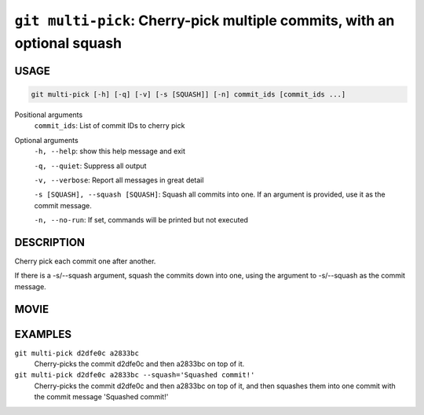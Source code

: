 ``git multi-pick``: Cherry-pick multiple commits, with an optional squash
-------------------------------------------------------------------------

USAGE
=====

.. code-block:: bash

    git multi-pick [-h] [-q] [-v] [-s [SQUASH]] [-n] commit_ids [commit_ids ...]

Positional arguments
  ``commit_ids``: List of commit IDs to cherry pick

Optional arguments
  ``-h, --help``: show this help message and exit

  ``-q, --quiet``: Suppress all output

  ``-v, --verbose``: Report all messages in great detail

  ``-s [SQUASH], --squash [SQUASH]``: Squash all commits into one. If an argument is provided, use it as the commit message.

  ``-n, --no-run``: If set, commands will be printed but not executed

DESCRIPTION
===========

Cherry pick each commit one after another.

If there is a -s/--squash argument, squash the commits down into one,
using the argument to -s/--squash as the commit message.

MOVIE
=====

.. figure:: https://raw.githubusercontent.com/rec/gitz/git-add-improvements/doc/movies/git-multi-pick.svg?sanitize=true
    :align: center
    :alt: git-multi-pick.svg

EXAMPLES
========

``git multi-pick d2dfe0c a2833bc``
  Cherry-picks the commit d2dfe0c and then a2833bc on top of it.

``git multi-pick d2dfe0c a2833bc --squash='Squashed commit!'``
  Cherry-picks the commit d2dfe0c and then a2833bc on top of it,
  and then squashes them into one commit with the commit message
  'Squashed commit!'
